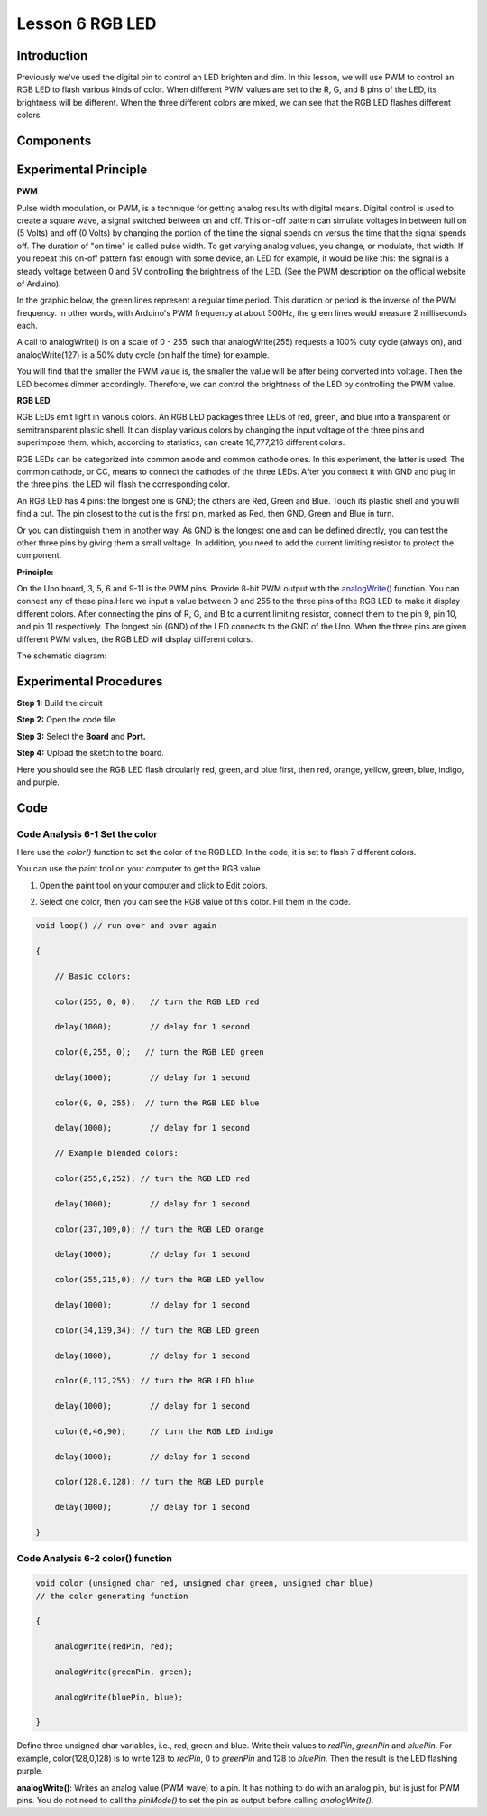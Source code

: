 Lesson 6 RGB LED
===========================

**Introduction**
--------------------

Previously we've used the digital pin to control an LED brighten and
dim. In this lesson, we will use PWM to control an RGB LED to flash
various kinds of color. When different PWM values are set to the R, G,
and B pins of the LED, its brightness will be different. When the three
different colors are mixed, we can see that the RGB LED flashes
different colors.

**Components**
----------------

.. image:: media_arduino/image171.png
    :width: 800
    :align: center

.. image:: media_arduino/image182.png
    :width: 800
    :align: center

**Experimental Principle**
------------------------------

**PWM**

Pulse width modulation, or PWM, is a technique for getting analog
results with digital means. Digital control is used to create a square
wave, a signal switched between on and off. This on-off pattern can
simulate voltages in between full on (5 Volts) and off (0 Volts) by
changing the portion of the time the signal spends on versus the time
that the signal spends off. The duration of "on time" is called pulse
width. To get varying analog values, you change, or modulate, that
width. If you repeat this on-off pattern fast enough with some device,
an LED for example, it would be like this: the signal is a steady
voltage between 0 and 5V controlling the brightness of the LED. (See the
PWM description on the official website of Arduino).

In the graphic below, the green lines represent a regular time period.
This duration or period is the inverse of the PWM frequency. In other
words, with Arduino's PWM frequency at about 500Hz, the green lines
would measure 2 milliseconds each.

.. image:: media_arduino/image81.jpeg
    :width: 800
    :align: center

A call to analogWrite() is on a scale of 0 - 255, such that
analogWrite(255) requests a 100% duty cycle (always on), and
analogWrite(127) is a 50% duty cycle (on half the time) for example.

You will find that the smaller the PWM value is, the smaller the value
will be after being converted into voltage. Then the LED becomes dimmer
accordingly. Therefore, we can control the brightness of the LED by
controlling the PWM value.

**RGB LED**

RGB LEDs emit light in various colors. An RGB LED packages three LEDs of
red, green, and blue into a transparent or semitransparent plastic
shell. It can display various colors by changing the input voltage of
the three pins and superimpose them, which, according to statistics, can
create 16,777,216 different colors.

.. image:: media_arduino/image82.jpeg
    :width: 150
    :align: center

RGB LEDs can be categorized into common anode and common cathode ones.
In this experiment, the latter is used. The common cathode, or CC, means
to connect the cathodes of the three LEDs. After you connect it with GND
and plug in the three pins, the LED will flash the corresponding color.

.. image:: media_arduino/image183.png
    :width: 800
    :align: center

An RGB LED has 4 pins: the longest one is GND; the others are Red, Green
and Blue. Touch its plastic shell and you will find a cut. The pin
closest to the cut is the first pin, marked as Red, then GND, Green and
Blue in turn.

.. image:: media_arduino/image85.png
    :width: 800
    :align: center

Or you can distinguish them in another way. As GND is the longest one
and can be defined directly, you can test the other three pins by giving
them a small voltage. In addition, you need to add the current limiting
resistor to protect the component.

**Principle:**

On the Uno board, 3, 5, 6 and 9-11 is the PWM pins. Provide 8-bit PWM
output with
the `analogWrite() <https://www.arduino.cc/en/Reference/AnalogWrite>`__ function.
You can connect any of these pins.Here we input a value between 0 and
255 to the three pins of the RGB LED to make it display different
colors. After connecting the pins of R, G, and B to a current limiting
resistor, connect them to the pin 9, pin 10, and pin 11 respectively.
The longest pin (GND) of the LED connects to the GND of the Uno. When
the three pins are given different PWM values, the RGB LED will display
different colors.

The schematic diagram:

.. image:: media_arduino/image86.png
    :width: 800
    :align: center


**Experimental Procedures**
----------------------------

**Step 1:** Build the circuit

**Step 2:** Open the code file.

**Step 3:** Select the **Board** and **Port.**

**Step 4:** Upload the sketch to the board.

.. image:: media_arduino/image217.png
    :width: 800
    :align: center


Here you should see the RGB LED flash circularly red, green, and blue
first, then red, orange, yellow, green, blue, indigo, and purple.

.. image:: media_arduino/image88.jpeg
    :width: 800
    :align: center

**Code**
---------------------

.. raw:: html

    <iframe src=https://create.arduino.cc/editor/sunfounder01/2d0d5c93-d003-4408-99a6-00d921636ab1/preview?embed style="height:510px;width:100%;margin:10px 0" frameborder=0></iframe>

**Code Analysis** **6-1** **Set the color**
^^^^^^^^^^^^^^^^^^^^^^^^^^^^^^^^^^^^^^^^^^^^^

Here use the *color()* function to set the color of the RGB LED. In the
code, it is set to flash 7 different colors.

You can use the paint tool on your computer to get the RGB value.

1) Open the paint tool on your computer and click to Edit colors.

.. image:: media_arduino/image89.png
    :width: 800
    :align: center

2) Select one color, then you can see the RGB value of this color. Fill
   them in the code.

.. image:: media_arduino/image90.png
    :width: 800
    :align: center

.. code-block:: arduino

    void loop() // run over and over again

    {

        // Basic colors:

        color(255, 0, 0);   // turn the RGB LED red

        delay(1000);        // delay for 1 second

        color(0,255, 0);   // turn the RGB LED green

        delay(1000);        // delay for 1 second

        color(0, 0, 255);  // turn the RGB LED blue

        delay(1000);        // delay for 1 second

        // Example blended colors:

        color(255,0,252); // turn the RGB LED red

        delay(1000);        // delay for 1 second

        color(237,109,0); // turn the RGB LED orange

        delay(1000);        // delay for 1 second

        color(255,215,0); // turn the RGB LED yellow

        delay(1000);        // delay for 1 second

        color(34,139,34); // turn the RGB LED green

        delay(1000);        // delay for 1 second

        color(0,112,255); // turn the RGB LED blue

        delay(1000);        // delay for 1 second

        color(0,46,90);     // turn the RGB LED indigo

        delay(1000);        // delay for 1 second

        color(128,0,128); // turn the RGB LED purple

        delay(1000);        // delay for 1 second

    }

**Code Analysis** **6-2** **color() function**
^^^^^^^^^^^^^^^^^^^^^^^^^^^^^^^^^^^^^^^^^^^^^^^^^^^^

.. code-block:: arduino

    void color (unsigned char red, unsigned char green, unsigned char blue)
    // the color generating function

    {

        analogWrite(redPin, red);

        analogWrite(greenPin, green);

        analogWrite(bluePin, blue);

    }

Define three unsigned char variables, i.e., red, green and blue. Write
their values to *redPin*, *greenPin* and *bluePin*. For example,
color(128,0,128) is to write 128 to *redPin*, 0 to *greenPin* and 128 to
*bluePin*. Then the result is the LED flashing purple.

**analogWrite()**: Writes an analog value (PWM wave) to a pin. It has
nothing to do with an analog pin, but is just for PWM pins. You do not
need to call the *pinMode()* to set the pin as output before calling
*analogWrite()*.
